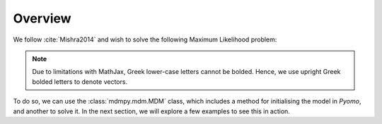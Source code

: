 Overview
--------
We follow :cite:`Mishra2014` and wish to solve the following Maximum Likelihood problem:

.. math::
   :nowrap:

   \begin{align*}
   \max_{\bf{\Lambda}, \bf{B}} &\  \sum_{i\in\mathcal{I}} \sum_{k\in\mathcal{K}}z_{ik}\ln\left(1-F_{ik}\left(\lambda_{i}-\bf{B}'\mathbf{x_{ik}}\right)\right) \\
   \text{s.t.} &\  \sum_{k\in\mathcal{K}}\left(1-F_{ik}\left(\lambda_{i}-\bf{B}'\mathbf{x_{ik}}\right)\right)=1, \quad \forall i\in\mathcal{I}
   \end{align*}

.. note::
   Due to limitations with MathJax, Greek lower-case letters cannot be bolded. Hence, we use upright Greek bolded letters to denote vectors.

To do so, we can use the :class:`mdmpy.mdm.MDM` class, which includes a method for initialising the model in `Pyomo`, and another to solve it. In the next section, we will explore a few examples to see this in action.

.. bibliography:: references.bib
   :filter: docname in docnames

